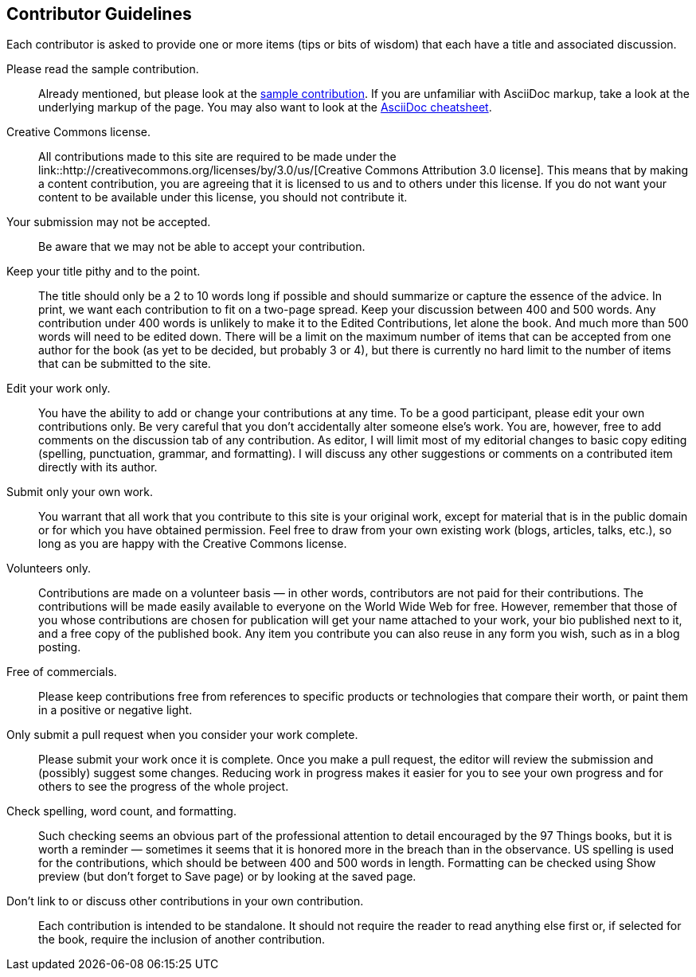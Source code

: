 [[contributor_guidelines]]
== Contributor Guidelines

Each contributor is asked to provide one or more items (tips or bits of wisdom) that each have a title and associated discussion. 

Please read the sample contribution.:: 
   Already mentioned, but please look at the <<sample_contribution, sample contribution>>. If you are unfamiliar with AsciiDoc markup, take a look at the underlying markup of the page. You may also want to look at the http://powerman.name/doc/asciidoc[AsciiDoc cheatsheet].

Creative Commons license.::
   All contributions made to this site are required to be made under the link::http://creativecommons.org/licenses/by/3.0/us/[Creative Commons Attribution 3.0 license]. This means that by making a content contribution, you are agreeing that it is licensed to us and to others under this license. If you do not want your content to be available under this license, you should not contribute it.

Your submission may not be accepted.::
   Be aware that we may not be able to accept your contribution.

Keep your title pithy and to the point.::
  The title should only be a 2 to 10 words long if possible and should summarize or capture the essence of the advice. In print, we want each contribution to fit on a two-page spread. Keep your discussion between 400 and 500 words. Any contribution under 400 words is unlikely to make it to the Edited Contributions, let alone the book. And much more than 500 words will need to be edited down. There will be a limit on the maximum number of items that can be accepted from one author for the book (as yet to be decided, but probably 3 or 4), but there is currently no hard limit to the number of items that can be submitted to the site.

Edit your work only.::
   You have the ability to add or change your contributions at any time. To be a good participant, please edit your own contributions only. Be very careful that you don't accidentally alter someone else's work. You are, however, free to add comments on the discussion tab of any contribution. As editor, I will limit most of my editorial changes to basic copy editing (spelling, punctuation, grammar, and formatting). I will discuss any other suggestions or comments on a contributed item directly with its author.

Submit only your own work.::
   You warrant that all work that you contribute to this site is your original work, except for material that is in the public domain or for which you have obtained permission. Feel free to draw from your own existing work (blogs, articles, talks, etc.), so long as you are happy with the Creative Commons license.

Volunteers only.::
   Contributions are made on a volunteer basis — in other words, contributors are not paid for their contributions. The contributions will be made easily available to everyone on the World Wide Web for free. However, remember that those of you whose contributions are chosen for publication will get your name attached to your work, your bio published next to it, and a free copy of the published book. Any item you contribute you can also reuse in any form you wish, such as in a blog posting.

Free of commercials.:: 
   Please keep contributions free from references to specific products or technologies that compare their worth, or paint them in a positive or negative light.

Only submit a pull request when you consider your work complete.::
   Please submit your work once it is complete.  Once you make a pull request, the editor will review the submission and (possibly) suggest some changes.  Reducing work in progress makes it easier for you to see your own progress and for others to see the progress of the whole project.

Check spelling, word count, and formatting.::
   Such checking seems an obvious part of the professional attention to detail encouraged by the 97 Things books, but it is worth a reminder — sometimes it seems that it is honored more in the breach than in the observance. US spelling is used for the contributions, which should be between 400 and 500 words in length. Formatting can be checked using Show preview (but don't forget to Save page) or by looking at the saved page.

Don't link to or discuss other contributions in your own contribution.::
   Each contribution is intended to be standalone. It should not require the reader to read anything else first or, if selected for the book, require the inclusion of another contribution.
